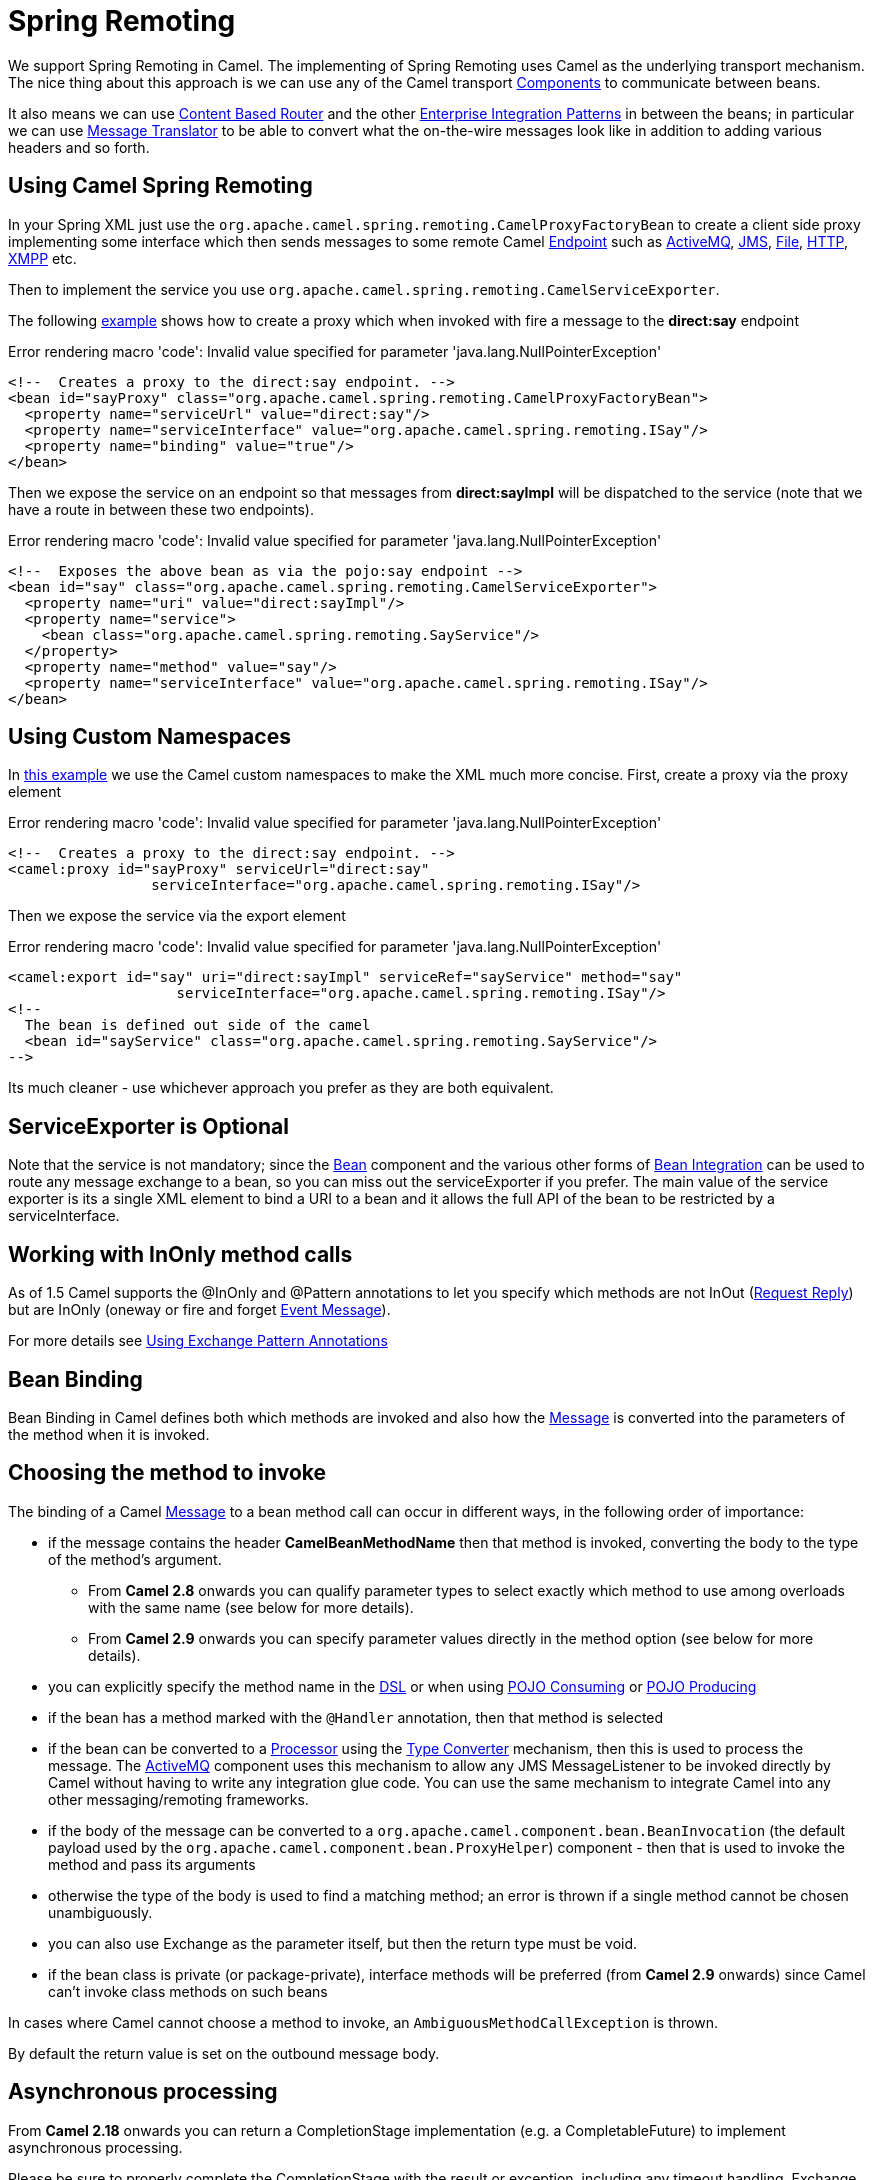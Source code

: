 [[SpringRemoting-SpringRemoting]]
= Spring Remoting

We support Spring Remoting in Camel. The implementing of Spring Remoting uses Camel as
the underlying transport mechanism. The nice thing about this approach
is we can use any of the Camel transport
xref:components::index.adoc[Components] to communicate between beans.

It also means we can use xref:content-based-router-eip.adoc[Content Based
Router] and the other
xref:enterprise-integration-patterns.adoc[Enterprise Integration
Patterns] in between the beans; in particular we can use
xref:message-translator.adoc[Message Translator] to be able to convert
what the on-the-wire messages look like in addition to adding various
headers and so forth.

[[SpringRemoting-UsingCamelSpringRemoting]]
== Using Camel Spring Remoting

In your Spring XML just use the
`org.apache.camel.spring.remoting.CamelProxyFactoryBean`
to create a client side proxy implementing some interface which then
sends messages to some remote Camel xref:endpoint.adoc[Endpoint] such as
xref:components::activemq-component.adoc[ActiveMQ], xref:components::jms-component.adoc[JMS], xref:components::file-component.adoc[File],
xref:components::http-component.adoc[HTTP], xref:components::xmpp-component.adoc[XMPP] etc.

Then to implement the service you use
`org.apache.camel.spring.remoting.CamelServiceExporter`.

The following
https://github.com/apache/camel/blob/master/components/camel-spring/src/test/resources/org/apache/camel/spring/remoting/spring-with-exporter.xml[example]
shows how to create a proxy which when invoked with fire a message to
the *direct:say* endpoint

Error rendering macro 'code': Invalid value specified for parameter
'java.lang.NullPointerException'

....
<!--  Creates a proxy to the direct:say endpoint. -->
<bean id="sayProxy" class="org.apache.camel.spring.remoting.CamelProxyFactoryBean">
  <property name="serviceUrl" value="direct:say"/>
  <property name="serviceInterface" value="org.apache.camel.spring.remoting.ISay"/>
  <property name="binding" value="true"/>
</bean>
....

Then we expose the service on an endpoint so that messages from
*direct:sayImpl* will be dispatched to the service (note that we have a
route in between these two endpoints).

Error rendering macro 'code': Invalid value specified for parameter
'java.lang.NullPointerException'

....
<!--  Exposes the above bean as via the pojo:say endpoint -->
<bean id="say" class="org.apache.camel.spring.remoting.CamelServiceExporter">
  <property name="uri" value="direct:sayImpl"/>
  <property name="service">
    <bean class="org.apache.camel.spring.remoting.SayService"/>
  </property>
  <property name="method" value="say"/>
  <property name="serviceInterface" value="org.apache.camel.spring.remoting.ISay"/>
</bean>
....

[[SpringRemoting-UsingCustomNamespaces]]
== Using Custom Namespaces

In
https://github.com/apache/camel/blob/master/components/camel-spring/src/test/resources/org/apache/camel/spring/remoting/spring-with-exporter-namespace.xml[this
example] we use the Camel custom namespaces to make the XML much more
concise. First, create a proxy via the proxy element

Error rendering macro 'code': Invalid value specified for parameter
'java.lang.NullPointerException'

....
<!--  Creates a proxy to the direct:say endpoint. -->
<camel:proxy id="sayProxy" serviceUrl="direct:say"
                 serviceInterface="org.apache.camel.spring.remoting.ISay"/>
....

Then we expose the service via the export element

Error rendering macro 'code': Invalid value specified for parameter
'java.lang.NullPointerException'

....
<camel:export id="say" uri="direct:sayImpl" serviceRef="sayService" method="say"
                    serviceInterface="org.apache.camel.spring.remoting.ISay"/>
<!--
  The bean is defined out side of the camel  
  <bean id="sayService" class="org.apache.camel.spring.remoting.SayService"/>
-->
....

Its much cleaner - use whichever approach you prefer as they are both
equivalent.

[[SpringRemoting-ServiceExporterisOptional]]
== ServiceExporter is Optional

Note that the service is not mandatory; since the xref:bean-binding.adoc[Bean]
component and the various other forms of xref:bean-integration.adoc[Bean
Integration] can be used to route any message exchange to a bean, so you
can miss out the serviceExporter if you prefer. The main value of the
service exporter is its a single XML element to bind a URI to a bean and
it allows the full API of the bean to be restricted by a
serviceInterface.

[[SpringRemoting-WorkingwithInOnlymethodcalls]]
== Working with InOnly method calls

As of 1.5 Camel supports the @InOnly and @Pattern annotations to let you
specify which methods are not InOut (xref:request-reply.adoc[Request
Reply]) but are InOnly (oneway or fire and forget
xref:event-message.adoc[Event Message]).

For more details see xref:using-exchange-pattern-annotations.adoc[Using
Exchange Pattern Annotations]

[[SpringRemoting-BeanBinding]]
== Bean Binding

Bean Binding in Camel defines both which methods are invoked and also
how the xref:message.adoc[Message] is converted into the parameters of
the method when it is invoked.

[[SpringRemoting-Choosingthemethodtoinvoke]]
== Choosing the method to invoke

The binding of a Camel xref:message.adoc[Message] to a bean method call
can occur in different ways, in the following order of importance:

* if the message contains the header *CamelBeanMethodName* then that
method is invoked, converting the body to the type of the method's
argument.
** From *Camel 2.8* onwards you can qualify parameter types to select
exactly which method to use among overloads with the same name (see
below for more details).
** From *Camel 2.9* onwards you can specify parameter values directly in
the method option (see below for more details).
* you can explicitly specify the method name in the xref:dsl.adoc[DSL]
or when using xref:pojo-consuming.adoc[POJO Consuming] or
xref:pojo-producing.adoc[POJO Producing]
* if the bean has a method marked with the `@Handler` annotation, then
that method is selected
* if the bean can be converted to a xref:processor.adoc[Processor] using
the xref:type-converter.adoc[Type Converter] mechanism, then this is
used to process the message. The xref:components::activemq-component.adoc[ActiveMQ] component
uses this mechanism to allow any JMS MessageListener to be invoked
directly by Camel without having to write any integration glue code. You
can use the same mechanism to integrate Camel into any other
messaging/remoting frameworks.
* if the body of the message can be converted to a
`org.apache.camel.component.bean.BeanInvocation`
(the default payload used by the
`org.apache.camel.component.bean.ProxyHelper`)
component - then that is used to invoke the method and pass its
arguments
* otherwise the type of the body is used to find a matching method; an
error is thrown if a single method cannot be chosen unambiguously.
* you can also use Exchange as the parameter itself, but then the return
type must be void.
* if the bean class is private (or package-private), interface methods
will be preferred (from *Camel 2.9* onwards) since Camel can't invoke
class methods on such beans

In cases where Camel cannot choose a method to invoke, an
`AmbiguousMethodCallException` is thrown.

By default the return value is set on the outbound message body. 

[[SpringRemoting-Asynchronousprocessing]]
== Asynchronous processing

From *Camel 2.18* onwards you can return a CompletionStage
implementation (e.g. a CompletableFuture) to implement asynchronous
processing.

Please be sure to properly complete the CompletionStage with the result
or exception, including any timeout handling. Exchange processing would
wait for completion and would not impose any timeouts automatically.
It's extremely useful to
monitor `org.apache.camel.spi.InflightRepository` for any hanging messages.

Note that completing with "null" won't set outbody message body to null,
but would keep message intact. This is useful to support methods that
don't modify exchange and return CompletableFuture<Void>. To set body to
null, just add Exchange method parameter and directly modify exchange
messages.

Examples:

Simple asynchronous processor, modifying message body.

[source,syntaxhighlighter-pre]
----
public CompletableFuture<String> doSomethingAsync(String body)
----

Composite processor that do not modify exchange

[source,syntaxhighlighter-pre]
----
 public CompletableFuture<Void> doSomethingAsync(String body) {
     return CompletableFuture.allOf(doA(body), doB(body), doC()); 
 }
----

[[SpringRemoting-Parameterbinding]]
== Parameter binding

When a method has been chosen for invocation, Camel will bind to the
parameters of the method.

The following Camel-specific types are automatically bound:

* `org.apache.camel.Exchange`
* `org.apache.camel.Message`
* `org.apache.camel.CamelContext`
* `org.apache.camel.TypeConverter`
* `org.apache.camel.spi.Registry`
* `java.lang.Exception`

So, if you declare any of these types, they will be provided by Camel.
*Note that `Exception` will bind to the caught exception of the
xref:exchange.adoc[Exchange]* - so it's often usable if you employ a
xref:components::bean-component.adoc[Bean] to handle, e.g., an `onException` route.

What is most interesting is that Camel will also try to bind the body of
the xref:exchange.adoc[Exchange] to the first parameter of the method
signature (albeit not of any of the types above). So if, for instance,
we declare a parameter as `String body`, then Camel will bind the IN
body to this type. Camel will also automatically convert to the type
declared in the method signature.

Let's review some examples:

Below is a simple method with a body binding. Camel will bind the IN
body to the `body` parameter and convert it to a `String`.

[source,syntaxhighlighter-pre]
----
public String doSomething(String body)
----

In the following sample we got one of the automatically-bound types as
well - for instance, a `Registry` that we can use to lookup beans.

[source,syntaxhighlighter-pre]
----
public String doSomething(String body, Registry registry) 
----

We can use xref:exchange.adoc[Exchange] as well:

[source,syntaxhighlighter-pre]
----
public String doSomething(String body, Exchange exchange) 
----

You can also have multiple types:

[source,syntaxhighlighter-pre]
----
public String doSomething(String body, Exchange exchange, TypeConverter converter) 
----

And imagine you use a xref:components::bean-component.adoc[Pojo] to handle a given custom
exception `InvalidOrderException` - we can then bind that as well:

[source,syntaxhighlighter-pre]
----
public String badOrder(String body, InvalidOrderException invalid) 
----

Notice that we can bind to it even if we use a sub type of
`java.lang.Exception` as Camel still knows it's an exception and can
bind the cause (if any exists).

So what about headers and other stuff? Well now it gets a bit tricky -
so we can use annotations to help us, or specify the binding in the
method name option.
See the following sections for more detail.

[[SpringRemoting-BindingAnnotations]]
== Binding Annotations

You can use the xref:parameter-binding-annotations.adoc[Parameter
Binding Annotations] to customize how parameter values are created from
the xref:message.adoc[Message]

[[SpringRemoting-Examples]]
=== Examples

For example, a xref:components::bean-component.adoc[Bean] such as:

[source,syntaxhighlighter-pre]
----
public class Bar {
    public String doSomething(String body) {
    // process the in body and return whatever you want 
    return "Bye World"; 
} 
----

Or the Exchange example. Notice that the return type must be *void* when
there is only a single parameter of the type
`org.apache.camel.Exchange`:

[source,syntaxhighlighter-pre]
----
 public class Bar {
     public void doSomething(Exchange exchange) {
         // process the exchange 
         exchange.getIn().setBody("Bye World"); 
 }
----

[[SpringRemoting-@Handler]]
=== @Handler

You can mark a method in your bean with the `@Handler` annotation to
indicate that this method should be used for xref:bean-binding.adoc[Bean
Binding].
This has an advantage as you need not specify a method name in the Camel
route, and therefore do not run into problems after renaming the method
in an IDE that can't find all its references.

[source,syntaxhighlighter-pre]
----
public class Bar {
    @Handler 
    public String doSomething(String body) {
        // process the in body and return whatever you want 
        return "Bye World"; 
    }
} 
----

[[SpringRemoting-Parameterbindingusingmethodoption]]
=== Parameter binding using method option

*Since Camel 2.9*

Camel uses the following rules to determine if it's a parameter value in
the method option

* The value is either `true` or `false` which denotes a boolean value
* The value is a numeric value such as `123` or `7`
* The value is a String enclosed with either single or double quotes
* The value is null which denotes a `null` value
* It can be evaluated using the xref:simple-language.adoc[Simple] language, which
means you can use, e.g., body, header.foo and other
xref:simple-language.adoc[Simple] tokens. Notice the tokens must be enclosed with
${ }.

Any other value is consider to be a type declaration instead - see the
next section about specifying types for overloaded methods.

When invoking a xref:bean-eip.adoc[Bean] you can instruct Camel to invoke a
specific method by providing the method name:

[source,syntaxhighlighter-pre]
----
.bean(OrderService.class, "doSomething")
----

Here we tell Camel to invoke the doSomething method - Camel handles the
parameters' binding. Now suppose the method has 2 parameters, and the
2nd parameter is a boolean where we want to pass in a true value:

[source,syntaxhighlighter-pre]
----
public void doSomething(String payload, boolean highPriority) {
    ... 
}
----

 

This is now possible in *Camel 2.9* onwards:

[source,syntaxhighlighter-pre]
----
.bean(OrderService.class, "doSomething(*, true)") 
----

In the example above, we defined the first parameter using the wild card
symbol *, which tells Camel to bind this parameter to any type, and let
Camel figure this out. The 2nd parameter has a fixed value of `true`.
Instead of the wildcard symbol we can instruct Camel to use the message
body as shown:

[source,syntaxhighlighter-pre]
----
.bean(OrderService.class, "doSomething(${body}, true)") 
----

The syntax of the parameters is using the xref:simple-language.adoc[Simple]
expression language so we have to use ${ } placeholders in the body to
refer to the message body.

If you want to pass in a `null` value, then you can explicit define this
in the method option as shown below:

[source,syntaxhighlighter-pre]
----
.to("bean:orderService?method=doSomething(null, true)")
----

Specifying `null` as a parameter value instructs Camel to force passing
a `null` value.

Besides the message body, you can pass in the message headers as a
`java.util.Map`:

[source,syntaxhighlighter-pre]
----
.bean(OrderService.class, "doSomethingWithHeaders(${body}, ${headers})") 
----

You can also pass in other fixed values besides booleans. For example,
you can pass in a String and an integer:

[source,syntaxhighlighter-pre]
----
.bean(MyBean.class, "echo('World', 5)") 
----

In the example above, we invoke the echo method with two parameters. The
first has the content 'World' (without quotes), and the 2nd has the
value of 5. +
Camel will automatically convert these values to the parameters' types.

Having the power of the xref:simple-language.adoc[Simple] language allows us to
bind to message headers and other values such as:

[source,syntaxhighlighter-pre]
----
.bean(OrderService.class, "doSomething(${body}, ${header.high})") 
----

You can also use the OGNL support of the xref:simple-language.adoc[Simple]
expression language. Now suppose the message body is an object which has
a method named `asXml`. To invoke the `asXml` method we can do as
follows:

[source,syntaxhighlighter-pre]
----
.bean(OrderService.class, "doSomething(${body.asXml}, ${header.high})") 
----

Instead of using `.bean` as shown in the examples above, you may want to
use `.to` instead as shown:

[source,syntaxhighlighter-pre]
----
.to("bean:orderService?method=doSomething(${body.asXml}, ${header.high})") 
----

[[SpringRemoting-Usingtypequalifierstoselectamongoverloadedmethods]]
=== Using type qualifiers to select among overloaded methods

*Since Camel 2.8*

If you have a xref:bean-eip.adoc[Bean] with overloaded methods, you can now
specify parameter types in the method name so Camel can match the method
you intend to use.

Given the following bean:

[source,syntaxhighlighter-pre]
----
 from("direct:start")
    .bean(MyBean.class, "hello(String)")
    .to("mock:result");
----

Then the `MyBean` has 2 overloaded methods with the names `hello` and
`times`. So if we want to use the method which has 2 parameters we can
do as follows in the Camel route:

[source,syntaxhighlighter-pre]
----
from("direct:start")
    .bean(MyBean.class, "hello(String,String)")
    .to("mock:result"); 
----

We can also use a `*` as wildcard so we can just say we want to execute
the method with 2 parameters we do

[source,syntaxhighlighter-pre]
----
 from("direct:start")
    .bean(MyBean.class, "hello(*,*)")
    .to("mock:result");
----

By default Camel will match the type name using the simple name, e.g.
any leading package name will be disregarded. However if you want to
match using the FQN, then specify the FQN type and Camel will leverage
that. So if you have a `com.foo.MyOrder` and you want to match against
the FQN, and *not* the simple name "MyOrder", then follow this example:

[source,syntaxhighlighter-pre]
----
.bean(OrderService.class, "doSomething(com.foo.MyOrder)")
----

Camel currently only supports either specifying parameter binding or
type per parameter in the method name option. You *cannot* specify both
at the same time, such as

[source,syntaxhighlighter-pre]
----
 doSomething(com.foo.MyOrder ${body}, boolean ${header.high})
----

This may change in the future.
